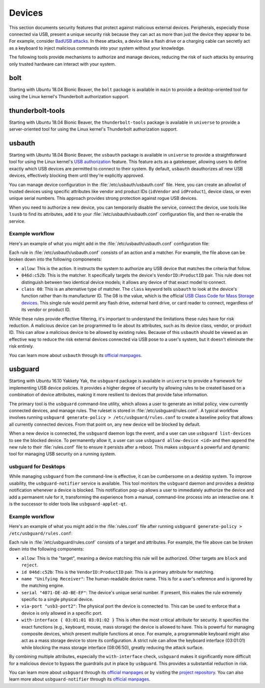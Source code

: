 Devices
#######

This section documents security features that protect against malicious external devices. 
Peripherals, especially those connected via USB, present a unique security 
risk because they can act as more than just the device they appear to be. For example,
consider `BadUSB attacks <https://en.wikipedia.org/wiki/BadUSB>`_. In these attacks, a device like a
flash drive or a charging cable can secretly act as a keyboard to inject malicious commands
into your system without your knowledge. 

The following tools provide mechanisms to authorize and manage devices,
reducing the risk of such attacks by ensuring only trusted hardware can interact with your system.

bolt
====

Starting with Ubuntu 18.04 Bionic Beaver, the ``bolt`` package is available in ``main`` to provide a
desktop-oriented tool for using the Linux kernel's Thunderbolt authorization support. 


thunderbolt-tools
=================

Starting with Ubuntu 18.04 Bionic Beaver, the ``thunderbolt-tools`` package is available in
``universe`` to provide a server-oriented tool for using the Linux kernel's Thunderbolt
authorization support. 


usbauth
=======

Starting with Ubuntu 18.04 Bionic Beaver, the ``usbauth`` package is available 
in ``universe`` to provide a straightforward tool for using the Linux kernel's 
`USB authorization <https://docs.kernel.org/usb/authorization.html>`_ feature.
This feature acts as a gatekeeper, allowing users to define exactly which USB
devices are permitted to connect to their system. By default, ``usbauth`` deauthorizes
all new USB devices, effectively blocking them until they're explicitly approved.

You can manage device configuration in the :file:`/etc/usbauth/usbauth.conf` file. Here,
you can create an allowlist of trusted devices using specific attributes like vendor
and product IDs (``idVendor`` and ``idProduct``), device class, or even unique serial
numbers. This approach provides strong protection against rogue USB devices. 

When you need to authorize a new device, you can temporarily disable the service, 
connect the device, use tools like ``lsusb`` to find its attributes, add it to your
:file:`/etc/usbauth/usbauth.conf` configuration file, and then re-enable the service.

Example workflow
----------------

Here's an example of what you might add in the 
:file:`/etc/usbauth/usbauth.conf` configuration file:

.. code-block:: text
   :caption: /etc/usbauth/usbauth.conf

   # Allow a specific keyboard model.
   allow 046d:c52b

   # Also allow any device that identifies as a Mass Storage device.
   allow class 08

Each rule in :file:`/etc/usbauth/usbauth.conf` consists of an action and a matcher. For
example, the file above can be broken down into the following componenets:

* ``allow``: This is the action. It instructs the system to authorize any USB device that matches the criteria that follow.
* ``046d:c52b``: This is the matcher. It specifically targets the device's ``VendorID:ProductID`` pair. This rule does not distinguish between two identical device models; it allows any device of that exact model to connect.
* ``class 08``: This is an alternative type of matcher. The ``class`` keyword tells ``usbauth`` to look at the device's function rather than its manufacturer ID. The 08 is the value, which is the official `USB Class Code for Mass Storage devices <https://www.usb.org/defined-class-codes>`_. This single rule would permit any flash drive, external hard drive, or card reader to connect, regardless of its vendor or product ID.

While these rules provide effective filtering, it's important to understand the limitations
these rules have for risk reduction. A malicious device can be programmed to lie about its
attributes, such as its device class, vendor, or product ID. This can allow a malicious
device to be allowed by existing rules. Because of this ``usbauth`` should be viewed as an 
effective way to reduce the risk external devices connected via USB pose to a user's system,
but it doesn't eliminate the risk entirely.

You can learn more about ``usbauth`` through its 
`official manpages <https://manpages.ubuntu.com/manpages/noble/en/man8/usbauth.8.html>`_.


usbguard
========

Starting with Ubuntu 16.10 Yakkety Yak, the ``usbguard`` package is available in
``universe`` to provide a framework for implementing USB device policies. It provides a 
higher degree of security by allowing rules to be created based on a combination of
device attributes, making it more resilient to devices that provide false information.

The primary tool is the ``usbguard`` command-line utility, which allows a user to generate
an initial policy, view currently connected devices, and manage rules. The ruleset is stored
in :file:`/etc/usbguard/rules.conf`. A typical workflow involves running 
``usbguard generate-policy > /etc/usbguard/rules.conf`` to create a baseline policy that 
allows all currently connected devices. From that point on, any new device will be blocked by
default.

When a new device is connected, the ``usbguard`` daemon logs the event, and a user can use 
``usbguard list-devices`` to see the blocked device. To permanently allow it, a user can use
``usbguard allow-device <id>`` and then append the new rule to their :file:`rules.conf` file 
to ensure it persists after a reboot. This makes ``usbguard`` a powerful and dynamic tool 
for managing USB security on a running system.

usbguard for Desktops
---------------------

While managing ``usbguard`` from the command-line is effective, it can be cumbersome
on a desktop system. To improve usability, the ``usbguard-notifier`` service is
available. This tool monitors the ``usbguard`` daemon and provides a desktop
notification whenever a device is blocked. This notification pop-up allows a user to
immediately authorize the device and add a permanent rule for it, transforming the
experience from a manual, command-line process into an interactive one. It is the
successor to older tools like ``usbguard-applet-qt``.

Example workflow
----------------

Here's an example of what you might add in the :file:`rules.conf`
file after running ``usbguard generate-policy > /etc/usbguard/rules.conf``:

.. code-block:: text
   :caption: /etc/usbguard/rules.conf

   allow id 046d:c52b name "Unifying Receiver" serial "4071-DE-AD-BE-EF" via-port "usb3-port2" with-interface { 03:01:01 03:01:02 }
   allow id 046d:082d name "HD Pro Webcam C920" serial "BADA55C0" via-port "usb3-port1" with-interface { 0e:01:00 0e:02:00 }
   allow id 1d6b:0002 name "Linux Foundation 2.0 root hub" serial "" via-port "" with-interface { 09:00:00 }

Each rule in :file:`/etc/usbguard/rules.conf` consists of a target and attributes.
For example, the file above can be broken down into the following components:

* ``allow``: This is the "target", meaning a device matching this rule will be authorized. Other targets are ``block`` and ``reject``.
* ``id 046d:c52b``: This is the ``VendorID:ProductID`` pair. This is a primary attribute for matching.
* ``name "Unifying Receiver"``: The human-readable device name. This is for a user's reference and is ignored by the matching engine.
* ``serial "4071-DE-AD-BE-EF"``: The device's unique serial number. If present, this makes the rule extremely specific to a single physical device.
* ``via-port "usb3-port2"``: The physical port the device is connected to. This can be used to enforce that a device is only allowed in a specific port.
* ``with-interface { 03:01:01 03:01:02 }`` This is often the most critical attribute for security. It specifies the exact functions (e.g., keyboard, mouse, mass storage) the device is allowed to have. This is powerful for managing composite devices, which present multiple functions at once. For example, a programmable keyboard might also act as a mass storage device to store its configuration. A strict rule can allow the keyboard interface (03:01:01) while blocking the mass storage interface (08:06:50), greatly reducing the attack surface.

By combining multiple attributes, especially the ``with-interface`` check, ``usbguard`` makes
it significantly more difficult for a malicious device to
bypass the guardrails put in place by ``usbguard``. This provides a substantial reduction in risk.

You can learn more about ``usbguard`` through its
`official manpages <https://manpages.ubuntu.com/manpages/noble/man1/usbguard.1.html>`_ or by
visiting the `project repository <https://usbguard.github.io/>`_. You can also learn more about
``usbguard-notifier`` through its 
`official manpages <https://manpages.ubuntu.com/manpages/noble/man1/usbguard-notifier.1.html>`_.
